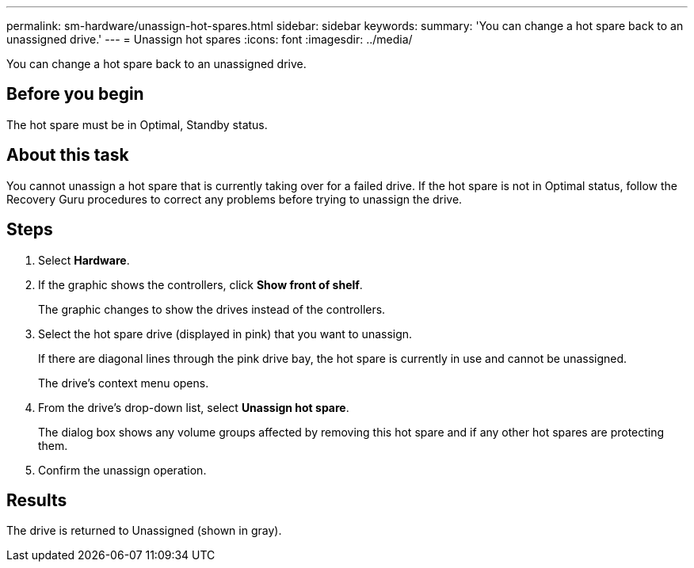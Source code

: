 ---
permalink: sm-hardware/unassign-hot-spares.html
sidebar: sidebar
keywords: 
summary: 'You can change a hot spare back to an unassigned drive.'
---
= Unassign hot spares
:icons: font
:imagesdir: ../media/

[.lead]
You can change a hot spare back to an unassigned drive.

== Before you begin

The hot spare must be in Optimal, Standby status.

== About this task

You cannot unassign a hot spare that is currently taking over for a failed drive. If the hot spare is not in Optimal status, follow the Recovery Guru procedures to correct any problems before trying to unassign the drive.

== Steps

. Select *Hardware*.
. If the graphic shows the controllers, click *Show front of shelf*.
+
The graphic changes to show the drives instead of the controllers.

. Select the hot spare drive (displayed in pink) that you want to unassign.
+
If there are diagonal lines through the pink drive bay, the hot spare is currently in use and cannot be unassigned.
+
The drive's context menu opens.

. From the drive's drop-down list, select *Unassign hot spare*.
+
The dialog box shows any volume groups affected by removing this hot spare and if any other hot spares are protecting them.

. Confirm the unassign operation.

== Results

The drive is returned to Unassigned (shown in gray).

